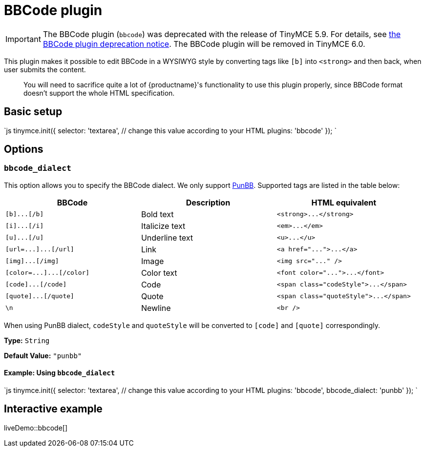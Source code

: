 = BBCode plugin
:description: Add basic BBCode input/output support to TinyMCE.
:description_short: Add basic BBCode input/output to TinyMCE.
:keywords: punbb informer
:title_nav: BBCode

IMPORTANT: The BBCode plugin (`bbcode`) was deprecated with the release of TinyMCE 5.9. For details, see link:{baseurl}/release-notes/release-notes59/#thebbcodebbcodeplugin[the BBCode plugin deprecation notice]. The BBCode plugin will be removed in TinyMCE 6.0.

This plugin makes it possible to edit BBCode in a WYSIWYG style by converting tags like `[b]` into `<strong>` and then back, when user submits the content.

____
You will need to sacrifice quite a lot of {productname}'s functionality to use this plugin properly, since BBCode format doesn't support the whole HTML specification.
____

== Basic setup

`js
tinymce.init({
  selector: 'textarea',  // change this value according to your HTML
  plugins: 'bbcode'
});
`

== Options

=== `bbcode_dialect`

This option allows you to specify the BBCode dialect. We only support http://punbb.informer.com/[PunBB]. Supported tags are listed in the table below:

|===
| BBCode | Description | HTML equivalent

| `+[b]...[/b]+`
| Bold text
| `+<strong>...</strong>+`

| `+[i]...[/i]+`
| Italicize text
| `+<em>...</em>+`

| `+[u]...[/u]+`
| Underline text
| `+<u>...</u>+`

| `+[url=...]...[/url]+`
| Link
| `+<a href="...">...</a>+`

| `+[img]...[/img]+`
| Image
| `+<img src="..." />+`

| `+[color=...]...[/color]+`
| Color text
| `+<font color="...">...</font>+`

| `+[code]...[/code]+`
| Code
| `+<span class="codeStyle">...</span>+`

| `+[quote]...[/quote]+`
| Quote
| `+<span class="quoteStyle">...</span>+`

| `\n`
| Newline
| `<br />`
|===

When using PunBB dialect, `codeStyle` and `quoteStyle` will be converted to `[code]` and `[quote]` correspondingly.

*Type:* `String`

*Default Value:* `"punbb"`

==== Example: Using `bbcode_dialect`

`js
tinymce.init({
  selector: 'textarea',  // change this value according to your HTML
  plugins: 'bbcode',
  bbcode_dialect: 'punbb'
});
`

== Interactive example

liveDemo::bbcode[]
